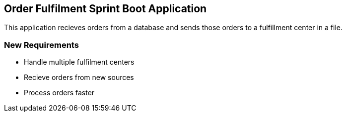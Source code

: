 == Order Fulfilment Sprint Boot Application

This application recieves orders from a database and sends those orders to a fulfillment
center in a file.

=== New Requirements

* Handle multiple fulfilment centers
* Recieve orders from new sources
* Process orders faster